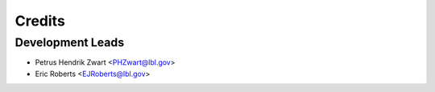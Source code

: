 =======
Credits
=======

Development Leads
-----------------

* Petrus Hendrik Zwart <PHZwart@lbl.gov>
* Eric Roberts <EJRoberts@lbl.gov>